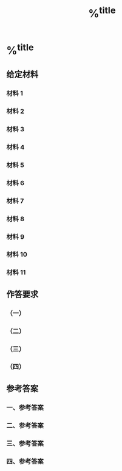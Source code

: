 #+title: %^{title}
#+filetags: :scsee:

* %^{title}
:PROPERTIES:
:NOTER_DOCUMENT: %^{file}
:END:
** 给定材料
*** 材料 1
*** 材料 2
*** 材料 3
*** 材料 4
*** 材料 5
*** 材料 6
*** 材料 7
*** 材料 8
*** 材料 9
*** 材料 10
*** 材料 11

** 作答要求
*** （一）
*** （二）
*** （三）
*** （四）

** 参考答案
*** 一、参考答案
*** 二、参考答案
*** 三、参考答案
*** 四、参考答案
